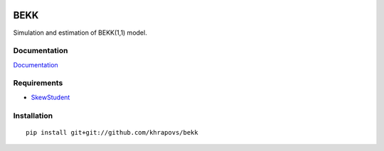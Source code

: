 .. image:: https://travis-ci.org/khrapovs/bekk.svg?branch=master
    :target: https://travis-ci.org/khrapovs/bekk
    
.. image:: https://readthedocs.org/projects/bekk/badge/?version=latest
	:target: https://readthedocs.org/projects/bekk/?badge=latest
	:alt: Documentation Status

BEKK
====

Simulation and estimation of BEKK(1,1) model.

Documentation
-------------

`Documentation <http://bekk.readthedocs.org/en/latest/>`_

Requirements
------------

- `SkewStudent <https://github.com/khrapovs/skewstudent>`_

Installation
------------

::

	pip install git+git://github.com/khrapovs/bekk
